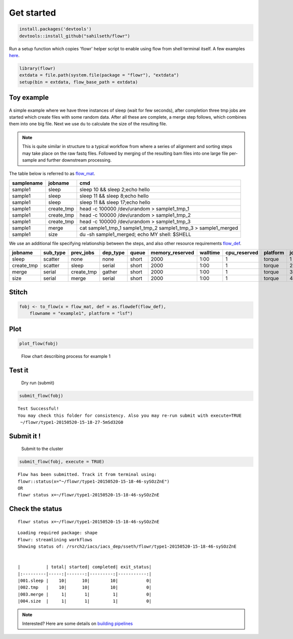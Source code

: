 Get started
-----------

.. code:: r

    install.packages('devtools')
    devtools::install_github("sahilseth/flowr")

Run a setup function which copies 'flowr' helper script to enable using flow from shell terminal itself. A few examples `here <https://github.com/sahilseth/rfun>`__.

.. code:: r

    library(flowr)
    extdata = file.path(system.file(package = "flowr"), "extdata")
    setup(bin = extdata, flow_base_path = extdata)

Toy example
===========

.. figure:: imgs/toy.png
   :alt: 

A simple example where we have three instances of sleep (wait for few seconds), after completion three tmp jobs are started which create files with some random data. After all these are complete, a merge step follows, which combines them into one big file. Next we use ``du`` to calculate the size of the resulting file.

.. note:: This is quite similar in structure to a typical workflow from where a series of alignment and sorting steps may take place on the raw fastq files. Followed by merging of the resulting bam files into one large file per-sample and further downstream processing.

The table below is referred to as `flow\_mat <http://docs.flowr.space/en/latest/rd/vignettes/build-pipes.html#flow-mat-a-table-with-shell-commands-to-run>`__.

+--------------+---------------+-------------------------------------------------------------------------+
| samplename   | jobname       | cmd                                                                     |
+==============+===============+=========================================================================+
| sample1      | sleep         | sleep 10 && sleep 2;echo hello                                          |
+--------------+---------------+-------------------------------------------------------------------------+
| sample1      | sleep         | sleep 11 && sleep 8;echo hello                                          |
+--------------+---------------+-------------------------------------------------------------------------+
| sample1      | sleep         | sleep 11 && sleep 17;echo hello                                         |
+--------------+---------------+-------------------------------------------------------------------------+
| sample1      | create\_tmp   | head -c 100000 /dev/urandom > sample1\_tmp\_1                           |
+--------------+---------------+-------------------------------------------------------------------------+
| sample1      | create\_tmp   | head -c 100000 /dev/urandom > sample1\_tmp\_2                           |
+--------------+---------------+-------------------------------------------------------------------------+
| sample1      | create\_tmp   | head -c 100000 /dev/urandom > sample1\_tmp\_3                           |
+--------------+---------------+-------------------------------------------------------------------------+
| sample1      | merge         | cat sample1\_tmp\_1 sample1\_tmp\_2 sample1\_tmp\_3 > sample1\_merged   |
+--------------+---------------+-------------------------------------------------------------------------+
| sample1      | size          | du -sh sample1\_merged; echo MY shell: $SHELL                           |
+--------------+---------------+-------------------------------------------------------------------------+

We use an additional file specifying relationship between the steps, and also other resource requirements `flow\_def <http://docs.flowr.space/en/latest/rd/vignettes/build-pipes.html#flow-definition>`__.

+---------------+-------------+---------------+-------------+---------+--------------------+------------+-----------------+------------+---------+
| jobname       | sub\_type   | prev\_jobs    | dep\_type   | queue   | memory\_reserved   | walltime   | cpu\_reserved   | platform   | jobid   |
+===============+=============+===============+=============+=========+====================+============+=================+============+=========+
| sleep         | scatter     | none          | none        | short   | 2000               | 1:00       | 1               | torque     | 1       |
+---------------+-------------+---------------+-------------+---------+--------------------+------------+-----------------+------------+---------+
| create\_tmp   | scatter     | sleep         | serial      | short   | 2000               | 1:00       | 1               | torque     | 2       |
+---------------+-------------+---------------+-------------+---------+--------------------+------------+-----------------+------------+---------+
| merge         | serial      | create\_tmp   | gather      | short   | 2000               | 1:00       | 1               | torque     | 3       |
+---------------+-------------+---------------+-------------+---------+--------------------+------------+-----------------+------------+---------+
| size          | serial      | merge         | serial      | short   | 2000               | 1:00       | 1               | torque     | 4       |
+---------------+-------------+---------------+-------------+---------+--------------------+------------+-----------------+------------+---------+

Stitch
======

.. code:: r

    fobj <- to_flow(x = flow_mat, def = as.flowdef(flow_def), 
        flowname = "example1", platform = "lsf")

Plot
====

.. code:: r

    plot_flow(fobj)

.. figure:: figure/plot_example1-1.png
   :alt: Flow chart describing process for example 1

   Flow chart describing process for example 1

Test it
=======

    Dry run (submit)

.. code:: r

    submit_flow(fobj)

::

    Test Successful!
    You may check this folder for consistency. Also you may re-run submit with execute=TRUE
     ~/flowr/type1-20150520-15-18-27-5mSd32G0

Submit it !
===========

    Submit to the cluster

.. code:: r

    submit_flow(fobj, execute = TRUE)

::

    Flow has been submitted. Track it from terminal using:
    flowr::status(x="~/flowr/type1-20150520-15-18-46-sySOzZnE")
    OR
    flowr status x=~/flowr/type1-20150520-15-18-46-sySOzZnE

Check the status
================

::

    flowr status x=~/flowr/type1-20150520-15-18-46-sySOzZnE

::

    Loading required package: shape
    Flowr: streamlining workflows
    Showing status of: /rsrch2/iacs/iacs_dep/sseth/flowr/type1-20150520-15-18-46-sySOzZnE


    |          | total| started| completed| exit_status|
    |:---------|-----:|-------:|---------:|-----------:|
    |001.sleep |    10|      10|        10|           0|
    |002.tmp   |    10|      10|        10|           0|
    |003.merge |     1|       1|         1|           0|
    |004.size  |     1|       1|         1|           0|

.. note:: Interested? Here are some details on `building pipelines <http://docs.flowr.space/en/latest/rd/vignettes/build-pipes.html>`__
